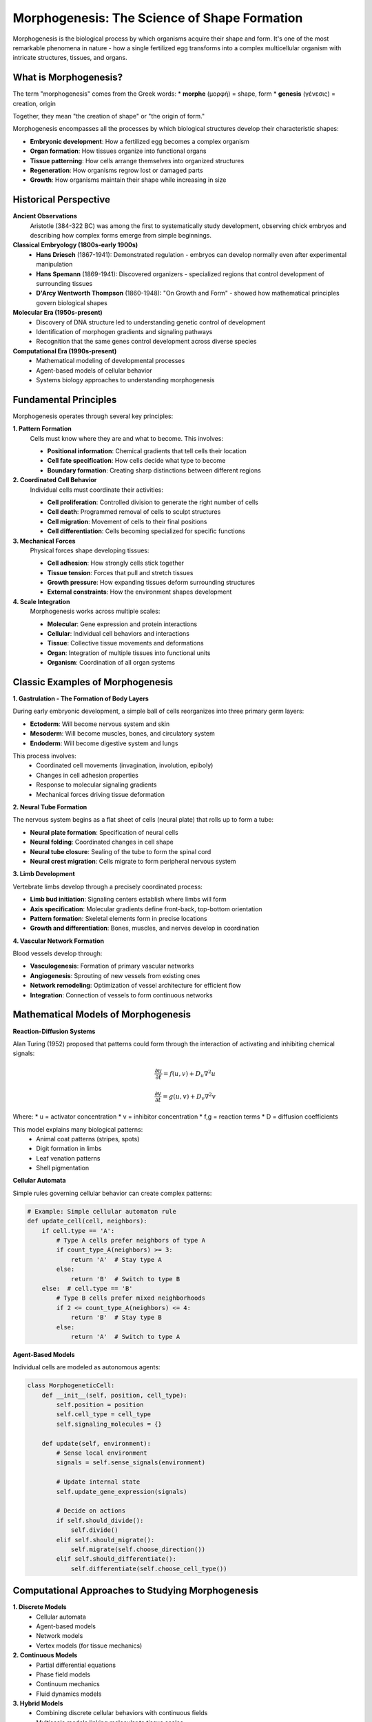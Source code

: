 Morphogenesis: The Science of Shape Formation
==============================================

Morphogenesis is the biological process by which organisms acquire their shape and form. It's one of the most remarkable phenomena in nature - how a single fertilized egg transforms into a complex multicellular organism with intricate structures, tissues, and organs.

What is Morphogenesis?
---------------------

The term "morphogenesis" comes from the Greek words:
* **morphe** (μορφή) = shape, form
* **genesis** (γένεσις) = creation, origin

Together, they mean "the creation of shape" or "the origin of form."

Morphogenesis encompasses all the processes by which biological structures develop their characteristic shapes:

* **Embryonic development**: How a fertilized egg becomes a complex organism
* **Organ formation**: How tissues organize into functional organs
* **Tissue patterning**: How cells arrange themselves into organized structures
* **Regeneration**: How organisms regrow lost or damaged parts
* **Growth**: How organisms maintain their shape while increasing in size

Historical Perspective
---------------------

**Ancient Observations**
   Aristotle (384-322 BC) was among the first to systematically study development, observing chick embryos and describing how complex forms emerge from simple beginnings.

**Classical Embryology (1800s-early 1900s)**
   * **Hans Driesch** (1867-1941): Demonstrated regulation - embryos can develop normally even after experimental manipulation
   * **Hans Spemann** (1869-1941): Discovered organizers - specialized regions that control development of surrounding tissues
   * **D'Arcy Wentworth Thompson** (1860-1948): "On Growth and Form" - showed how mathematical principles govern biological shapes

**Molecular Era (1950s-present)**
   * Discovery of DNA structure led to understanding genetic control of development
   * Identification of morphogen gradients and signaling pathways
   * Recognition that the same genes control development across diverse species

**Computational Era (1990s-present)**
   * Mathematical modeling of developmental processes
   * Agent-based models of cellular behavior
   * Systems biology approaches to understanding morphogenesis

Fundamental Principles
---------------------

Morphogenesis operates through several key principles:

**1. Pattern Formation**
   Cells must know where they are and what to become. This involves:

   * **Positional information**: Chemical gradients that tell cells their location
   * **Cell fate specification**: How cells decide what type to become
   * **Boundary formation**: Creating sharp distinctions between different regions

**2. Coordinated Cell Behavior**
   Individual cells must coordinate their activities:

   * **Cell proliferation**: Controlled division to generate the right number of cells
   * **Cell death**: Programmed removal of cells to sculpt structures
   * **Cell migration**: Movement of cells to their final positions
   * **Cell differentiation**: Cells becoming specialized for specific functions

**3. Mechanical Forces**
   Physical forces shape developing tissues:

   * **Cell adhesion**: How strongly cells stick together
   * **Tissue tension**: Forces that pull and stretch tissues
   * **Growth pressure**: How expanding tissues deform surrounding structures
   * **External constraints**: How the environment shapes development

**4. Scale Integration**
   Morphogenesis works across multiple scales:

   * **Molecular**: Gene expression and protein interactions
   * **Cellular**: Individual cell behaviors and interactions
   * **Tissue**: Collective tissue movements and deformations
   * **Organ**: Integration of multiple tissues into functional units
   * **Organism**: Coordination of all organ systems

Classic Examples of Morphogenesis
---------------------------------

**1. Gastrulation - The Formation of Body Layers**

During early embryonic development, a simple ball of cells reorganizes into three primary germ layers:

* **Ectoderm**: Will become nervous system and skin
* **Mesoderm**: Will become muscles, bones, and circulatory system
* **Endoderm**: Will become digestive system and lungs

This process involves:
   * Coordinated cell movements (invagination, involution, epiboly)
   * Changes in cell adhesion properties
   * Response to molecular signaling gradients
   * Mechanical forces driving tissue deformation

**2. Neural Tube Formation**

The nervous system begins as a flat sheet of cells (neural plate) that rolls up to form a tube:

* **Neural plate formation**: Specification of neural cells
* **Neural folding**: Coordinated changes in cell shape
* **Neural tube closure**: Sealing of the tube to form the spinal cord
* **Neural crest migration**: Cells migrate to form peripheral nervous system

**3. Limb Development**

Vertebrate limbs develop through a precisely coordinated process:

* **Limb bud initiation**: Signaling centers establish where limbs will form
* **Axis specification**: Molecular gradients define front-back, top-bottom orientation
* **Pattern formation**: Skeletal elements form in precise locations
* **Growth and differentiation**: Bones, muscles, and nerves develop in coordination

**4. Vascular Network Formation**

Blood vessels develop through:

* **Vasculogenesis**: Formation of primary vascular networks
* **Angiogenesis**: Sprouting of new vessels from existing ones
* **Network remodeling**: Optimization of vessel architecture for efficient flow
* **Integration**: Connection of vessels to form continuous networks

Mathematical Models of Morphogenesis
------------------------------------

**Reaction-Diffusion Systems**

Alan Turing (1952) proposed that patterns could form through the interaction of activating and inhibiting chemical signals:

.. math::

   \frac{\partial u}{\partial t} = f(u,v) + D_u \nabla^2 u

   \frac{\partial v}{\partial t} = g(u,v) + D_v \nabla^2 v

Where:
* u = activator concentration
* v = inhibitor concentration
* f,g = reaction terms
* D = diffusion coefficients

This model explains many biological patterns:
   * Animal coat patterns (stripes, spots)
   * Digit formation in limbs
   * Leaf venation patterns
   * Shell pigmentation

**Cellular Automata**

Simple rules governing cellular behavior can create complex patterns:

.. code-block:: python

   # Example: Simple cellular automaton rule
   def update_cell(cell, neighbors):
       if cell.type == 'A':
           # Type A cells prefer neighbors of type A
           if count_type_A(neighbors) >= 3:
               return 'A'  # Stay type A
           else:
               return 'B'  # Switch to type B
       else:  # cell.type == 'B'
           # Type B cells prefer mixed neighborhoods
           if 2 <= count_type_A(neighbors) <= 4:
               return 'B'  # Stay type B
           else:
               return 'A'  # Switch to type A

**Agent-Based Models**

Individual cells are modeled as autonomous agents:

.. code-block:: python

   class MorphogeneticCell:
       def __init__(self, position, cell_type):
           self.position = position
           self.cell_type = cell_type
           self.signaling_molecules = {}

       def update(self, environment):
           # Sense local environment
           signals = self.sense_signals(environment)

           # Update internal state
           self.update_gene_expression(signals)

           # Decide on actions
           if self.should_divide():
               self.divide()
           elif self.should_migrate():
               self.migrate(self.choose_direction())
           elif self.should_differentiate():
               self.differentiate(self.choose_cell_type())

Computational Approaches to Studying Morphogenesis
--------------------------------------------------

**1. Discrete Models**
   * Cellular automata
   * Agent-based models
   * Network models
   * Vertex models (for tissue mechanics)

**2. Continuous Models**
   * Partial differential equations
   * Phase field models
   * Continuum mechanics
   * Fluid dynamics models

**3. Hybrid Models**
   * Combining discrete cellular behaviors with continuous fields
   * Multiscale models linking molecular to tissue scales
   * Stochastic models incorporating noise and variability

**4. Machine Learning Approaches**
   * Neural networks for pattern recognition
   * Reinforcement learning for optimal morphogenetic strategies
   * Generative models for creating novel morphologies
   * Deep learning for analyzing experimental data

Key Research Questions in Morphogenesis
---------------------------------------

**Fundamental Questions:**

1. **How is positional information encoded and interpreted?**
   * What are the molecular mechanisms of pattern formation?
   * How do cells measure gradients and thresholds?
   * How is positional information maintained during growth?

2. **How are morphogenetic processes coordinated in space and time?**
   * What controls the timing of developmental events?
   * How are different tissues synchronized?
   * How do organisms achieve reproducible development?

3. **How do mechanical forces influence morphogenesis?**
   * How do cells generate and respond to mechanical forces?
   * How do tissue-level forces emerge from cellular behaviors?
   * How does mechanics interact with genetics?

4. **How has morphogenesis evolved?**
   * What are the evolutionary constraints on body plans?
   * How do new morphologies evolve?
   * Why are some developmental mechanisms highly conserved?

**Applied Questions:**

1. **Can we engineer morphogenesis for tissue engineering?**
   * How can we guide cells to form desired structures?
   * What are the minimal requirements for organ formation?
   * How can we scale up morphogenetic processes?

2. **How does disease disrupt normal morphogenesis?**
   * What goes wrong in developmental disorders?
   * How does cancer exploit morphogenetic mechanisms?
   * Can we prevent or correct morphogenetic defects?

3. **Can we create artificial morphogenetic systems?**
   * What would synthetic morphogenesis look like?
   * Can robots or AI systems undergo morphogenesis?
   * How can we design self-assembling materials?

Morphogenesis in Our Platform
-----------------------------

The Enhanced Morphogenesis Research Platform models these biological processes through:

**Cellular Agents**
   Each cell is represented as an autonomous agent that:
   * Maintains internal state (gene expression, signaling molecules)
   * Senses its local environment (neighbor cells, chemical gradients)
   * Makes decisions based on local information
   * Executes actions (move, divide, differentiate, die)

**Environmental Modeling**
   The platform simulates:
   * Chemical gradients and diffusion
   * Mechanical forces and constraints
   * Spatial boundaries and geometries
   * External signals and perturbations

**Multi-Scale Integration**
   * Molecular networks within cells influence cellular behavior
   * Cellular behaviors create tissue-level patterns
   * Tissue mechanics influence cellular decisions
   * Organism-level constraints shape local processes

**Emergent Properties**
   Complex morphogenetic phenomena emerge from:
   * Simple local rules governing cellular behavior
   * Interactions between many individual cells
   * Feedback between different scales of organization
   * Stochastic variations creating pattern diversity

Contemporary Challenges and Opportunities
-----------------------------------------

**Current Challenges:**

1. **Complexity**: Morphogenesis involves interactions across multiple scales with numerous feedback loops
2. **Dynamics**: Developmental processes are highly dynamic and context-dependent
3. **Variability**: Individual organisms show variation while maintaining species-typical forms
4. **Integration**: Connecting molecular mechanisms to morphological outcomes

**Emerging Opportunities:**

1. **Single-Cell Technologies**: New tools for measuring gene expression and behavior of individual cells
2. **Computational Power**: Ability to simulate large numbers of interacting agents
3. **Synthetic Biology**: Engineering cells with designed morphogenetic behaviors
4. **Machine Learning**: AI tools for pattern recognition and prediction

**Implications for Research:**

* **Personalized Medicine**: Understanding individual variation in development and disease
* **Regenerative Medicine**: Engineering tissues and organs for transplantation
* **Evolutionary Biology**: Understanding how body plans evolve and are constrained
* **Biomimetic Engineering**: Learning from nature to design new materials and systems

The Future of Morphogenesis Research
------------------------------------

Morphogenesis research is entering an exciting new era where:

**Experimental Advances**
   * Live imaging reveals morphogenesis in real-time
   * Optogenetics allows precise control of cellular behavior
   * Synthetic biology enables engineering of novel morphogenetic systems

**Computational Advances**
   * High-performance computing enables realistic large-scale simulations
   * Machine learning discovers patterns in complex developmental data
   * Virtual reality allows immersive exploration of morphogenetic processes

**Theoretical Advances**
   * Information theory quantifies morphogenetic computation
   * Network theory reveals organizing principles of developmental systems
   * Systems biology integrates multiple levels of biological organization

**Applications**
   * Tissue engineering creates replacement organs
   * Regenerative medicine repairs developmental defects
   * Biomimetic materials self-assemble into complex structures

Understanding morphogenesis is not just about satisfying scientific curiosity - it's about unlocking one of nature's most powerful design principles. As we learn how biology creates complex, functional forms from simple beginnings, we gain insights that could revolutionize medicine, engineering, and our understanding of life itself.

The Enhanced Morphogenesis Research Platform provides tools to explore these questions computationally, allowing researchers to test hypotheses, design experiments, and discover new principles governing the creation of biological form.

Further Reading
--------------

**Classic Works:**
   * D'Arcy Thompson - "On Growth and Form" (1917)
   * Lewis Wolpert - "Positional Information and the Spatial Pattern of Cellular Differentiation" (1969)
   * Alan Turing - "The Chemical Basis of Morphogenesis" (1952)

**Modern Textbooks:**
   * Scott Gilbert - "Developmental Biology"
   * Lewis Wolpert et al. - "Principles of Development"
   * Jamie Davies - "Mechanisms of Morphogenesis"

**Research Reviews:**
   * Keller et al. - "Physical Biology of Morphogenesis"
   * Heisenberg & Bellaiche - "Forces in Tissue Morphogenesis and Patterning"
   * Mammoto & Ingber - "Mechanical Control of Tissue and Organ Development"

**Computational Approaches:**
   * Odell et al. - "The Mechanical Basis of Morphogenesis"
   * Newman & Comper - "Generic Physical Mechanisms of Morphogenesis"
   * Schnell et al. - "Multiscale Modeling in Biology"